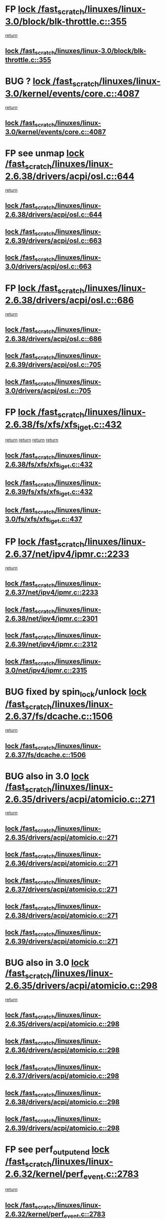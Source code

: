 * FP [[view:/fast_scratch/linuxes/linux-3.0/block/blk-throttle.c::face=ovl-face1::linb=355::colb=1::cole=14][lock /fast_scratch/linuxes/linux-3.0/block/blk-throttle.c::355]]
 [[view:/fast_scratch/linuxes/linux-3.0/block/blk-throttle.c::face=ovl-face2::linb=373::colb=2::cole=8][return]]
** [[view:/fast_scratch/linuxes/linux-3.0/block/blk-throttle.c::face=ovl-face1::linb=355::colb=1::cole=14][lock /fast_scratch/linuxes/linux-3.0/block/blk-throttle.c::355]]
* BUG ? [[view:/fast_scratch/linuxes/linux-3.0/kernel/events/core.c::face=ovl-face1::linb=4087::colb=1::cole=14][lock /fast_scratch/linuxes/linux-3.0/kernel/events/core.c::4087]]
 [[view:/fast_scratch/linuxes/linux-3.0/kernel/events/core.c::face=ovl-face2::linb=4150::colb=1::cole=7][return]]
** [[view:/fast_scratch/linuxes/linux-3.0/kernel/events/core.c::face=ovl-face1::linb=4087::colb=1::cole=14][lock /fast_scratch/linuxes/linux-3.0/kernel/events/core.c::4087]]
* FP see unmap [[view:/fast_scratch/linuxes/linux-2.6.38/drivers/acpi/osl.c::face=ovl-face1::linb=644::colb=1::cole=14][lock /fast_scratch/linuxes/linux-2.6.38/drivers/acpi/osl.c::644]]
 [[view:/fast_scratch/linuxes/linux-2.6.38/drivers/acpi/osl.c::face=ovl-face2::linb=676::colb=1::cole=7][return]]
** [[view:/fast_scratch/linuxes/linux-2.6.38/drivers/acpi/osl.c::face=ovl-face1::linb=644::colb=1::cole=14][lock /fast_scratch/linuxes/linux-2.6.38/drivers/acpi/osl.c::644]]
** [[view:/fast_scratch/linuxes/linux-2.6.39/drivers/acpi/osl.c::face=ovl-face1::linb=663::colb=1::cole=14][lock /fast_scratch/linuxes/linux-2.6.39/drivers/acpi/osl.c::663]]
** [[view:/fast_scratch/linuxes/linux-3.0/drivers/acpi/osl.c::face=ovl-face1::linb=663::colb=1::cole=14][lock /fast_scratch/linuxes/linux-3.0/drivers/acpi/osl.c::663]]
* FP [[view:/fast_scratch/linuxes/linux-2.6.38/drivers/acpi/osl.c::face=ovl-face1::linb=686::colb=1::cole=14][lock /fast_scratch/linuxes/linux-2.6.38/drivers/acpi/osl.c::686]]
 [[view:/fast_scratch/linuxes/linux-2.6.38/drivers/acpi/osl.c::face=ovl-face2::linb=715::colb=1::cole=7][return]]
** [[view:/fast_scratch/linuxes/linux-2.6.38/drivers/acpi/osl.c::face=ovl-face1::linb=686::colb=1::cole=14][lock /fast_scratch/linuxes/linux-2.6.38/drivers/acpi/osl.c::686]]
** [[view:/fast_scratch/linuxes/linux-2.6.39/drivers/acpi/osl.c::face=ovl-face1::linb=705::colb=1::cole=14][lock /fast_scratch/linuxes/linux-2.6.39/drivers/acpi/osl.c::705]]
** [[view:/fast_scratch/linuxes/linux-3.0/drivers/acpi/osl.c::face=ovl-face1::linb=705::colb=1::cole=14][lock /fast_scratch/linuxes/linux-3.0/drivers/acpi/osl.c::705]]
* FP [[view:/fast_scratch/linuxes/linux-2.6.38/fs/xfs/xfs_iget.c::face=ovl-face1::linb=432::colb=1::cole=14][lock /fast_scratch/linuxes/linux-2.6.38/fs/xfs/xfs_iget.c::432]]
 [[view:/fast_scratch/linuxes/linux-2.6.38/fs/xfs/xfs_iget.c::face=ovl-face2::linb=468::colb=1::cole=7][return]]
 [[view:/fast_scratch/linuxes/linux-2.6.38/fs/xfs/xfs_iget.c::face=ovl-face2::linb=460::colb=1::cole=7][return]]
 [[view:/fast_scratch/linuxes/linux-2.6.38/fs/xfs/xfs_iget.c::face=ovl-face2::linb=468::colb=1::cole=7][return]]
 [[view:/fast_scratch/linuxes/linux-2.6.38/fs/xfs/xfs_iget.c::face=ovl-face2::linb=460::colb=1::cole=7][return]]
** [[view:/fast_scratch/linuxes/linux-2.6.38/fs/xfs/xfs_iget.c::face=ovl-face1::linb=432::colb=1::cole=14][lock /fast_scratch/linuxes/linux-2.6.38/fs/xfs/xfs_iget.c::432]]
** [[view:/fast_scratch/linuxes/linux-2.6.39/fs/xfs/xfs_iget.c::face=ovl-face1::linb=432::colb=1::cole=14][lock /fast_scratch/linuxes/linux-2.6.39/fs/xfs/xfs_iget.c::432]]
** [[view:/fast_scratch/linuxes/linux-3.0/fs/xfs/xfs_iget.c::face=ovl-face1::linb=437::colb=1::cole=14][lock /fast_scratch/linuxes/linux-3.0/fs/xfs/xfs_iget.c::437]]
* FP [[view:/fast_scratch/linuxes/linux-2.6.37/net/ipv4/ipmr.c::face=ovl-face1::linb=2233::colb=1::cole=14][lock /fast_scratch/linuxes/linux-2.6.37/net/ipv4/ipmr.c::2233]]
 [[view:/fast_scratch/linuxes/linux-2.6.37/net/ipv4/ipmr.c::face=ovl-face2::linb=2238::colb=4::cole=10][return]]
** [[view:/fast_scratch/linuxes/linux-2.6.37/net/ipv4/ipmr.c::face=ovl-face1::linb=2233::colb=1::cole=14][lock /fast_scratch/linuxes/linux-2.6.37/net/ipv4/ipmr.c::2233]]
** [[view:/fast_scratch/linuxes/linux-2.6.38/net/ipv4/ipmr.c::face=ovl-face1::linb=2301::colb=1::cole=14][lock /fast_scratch/linuxes/linux-2.6.38/net/ipv4/ipmr.c::2301]]
** [[view:/fast_scratch/linuxes/linux-2.6.39/net/ipv4/ipmr.c::face=ovl-face1::linb=2312::colb=1::cole=14][lock /fast_scratch/linuxes/linux-2.6.39/net/ipv4/ipmr.c::2312]]
** [[view:/fast_scratch/linuxes/linux-3.0/net/ipv4/ipmr.c::face=ovl-face1::linb=2315::colb=1::cole=14][lock /fast_scratch/linuxes/linux-3.0/net/ipv4/ipmr.c::2315]]
* BUG fixed by spin_lock/unlock [[view:/fast_scratch/linuxes/linux-2.6.37/fs/dcache.c::face=ovl-face1::linb=1506::colb=1::cole=14][lock /fast_scratch/linuxes/linux-2.6.37/fs/dcache.c::1506]]
 [[view:/fast_scratch/linuxes/linux-2.6.37/fs/dcache.c::face=ovl-face2::linb=1510::colb=3::cole=9][return]]
** [[view:/fast_scratch/linuxes/linux-2.6.37/fs/dcache.c::face=ovl-face1::linb=1506::colb=1::cole=14][lock /fast_scratch/linuxes/linux-2.6.37/fs/dcache.c::1506]]
* BUG also in 3.0 [[view:/fast_scratch/linuxes/linux-2.6.35/drivers/acpi/atomicio.c::face=ovl-face1::linb=271::colb=1::cole=14][lock /fast_scratch/linuxes/linux-2.6.35/drivers/acpi/atomicio.c::271]]
 [[view:/fast_scratch/linuxes/linux-2.6.35/drivers/acpi/atomicio.c::face=ovl-face2::linb=287::colb=2::cole=8][return]]
** [[view:/fast_scratch/linuxes/linux-2.6.35/drivers/acpi/atomicio.c::face=ovl-face1::linb=271::colb=1::cole=14][lock /fast_scratch/linuxes/linux-2.6.35/drivers/acpi/atomicio.c::271]]
** [[view:/fast_scratch/linuxes/linux-2.6.36/drivers/acpi/atomicio.c::face=ovl-face1::linb=271::colb=1::cole=14][lock /fast_scratch/linuxes/linux-2.6.36/drivers/acpi/atomicio.c::271]]
** [[view:/fast_scratch/linuxes/linux-2.6.37/drivers/acpi/atomicio.c::face=ovl-face1::linb=271::colb=1::cole=14][lock /fast_scratch/linuxes/linux-2.6.37/drivers/acpi/atomicio.c::271]]
** [[view:/fast_scratch/linuxes/linux-2.6.38/drivers/acpi/atomicio.c::face=ovl-face1::linb=271::colb=1::cole=14][lock /fast_scratch/linuxes/linux-2.6.38/drivers/acpi/atomicio.c::271]]
** [[view:/fast_scratch/linuxes/linux-2.6.39/drivers/acpi/atomicio.c::face=ovl-face1::linb=271::colb=1::cole=14][lock /fast_scratch/linuxes/linux-2.6.39/drivers/acpi/atomicio.c::271]]
* BUG also in 3.0 [[view:/fast_scratch/linuxes/linux-2.6.35/drivers/acpi/atomicio.c::face=ovl-face1::linb=298::colb=1::cole=14][lock /fast_scratch/linuxes/linux-2.6.35/drivers/acpi/atomicio.c::298]]
 [[view:/fast_scratch/linuxes/linux-2.6.35/drivers/acpi/atomicio.c::face=ovl-face2::linb=314::colb=2::cole=8][return]]
** [[view:/fast_scratch/linuxes/linux-2.6.35/drivers/acpi/atomicio.c::face=ovl-face1::linb=298::colb=1::cole=14][lock /fast_scratch/linuxes/linux-2.6.35/drivers/acpi/atomicio.c::298]]
** [[view:/fast_scratch/linuxes/linux-2.6.36/drivers/acpi/atomicio.c::face=ovl-face1::linb=298::colb=1::cole=14][lock /fast_scratch/linuxes/linux-2.6.36/drivers/acpi/atomicio.c::298]]
** [[view:/fast_scratch/linuxes/linux-2.6.37/drivers/acpi/atomicio.c::face=ovl-face1::linb=298::colb=1::cole=14][lock /fast_scratch/linuxes/linux-2.6.37/drivers/acpi/atomicio.c::298]]
** [[view:/fast_scratch/linuxes/linux-2.6.38/drivers/acpi/atomicio.c::face=ovl-face1::linb=298::colb=1::cole=14][lock /fast_scratch/linuxes/linux-2.6.38/drivers/acpi/atomicio.c::298]]
** [[view:/fast_scratch/linuxes/linux-2.6.39/drivers/acpi/atomicio.c::face=ovl-face1::linb=298::colb=1::cole=14][lock /fast_scratch/linuxes/linux-2.6.39/drivers/acpi/atomicio.c::298]]
* FP see perf_output_end [[view:/fast_scratch/linuxes/linux-2.6.32/kernel/perf_event.c::face=ovl-face1::linb=2783::colb=1::cole=14][lock /fast_scratch/linuxes/linux-2.6.32/kernel/perf_event.c::2783]]
 [[view:/fast_scratch/linuxes/linux-2.6.32/kernel/perf_event.c::face=ovl-face2::linb=2842::colb=1::cole=7][return]]
** [[view:/fast_scratch/linuxes/linux-2.6.32/kernel/perf_event.c::face=ovl-face1::linb=2783::colb=1::cole=14][lock /fast_scratch/linuxes/linux-2.6.32/kernel/perf_event.c::2783]]
** [[view:/fast_scratch/linuxes/linux-2.6.33/kernel/perf_event.c::face=ovl-face1::linb=2826::colb=1::cole=14][lock /fast_scratch/linuxes/linux-2.6.33/kernel/perf_event.c::2826]]
** [[view:/fast_scratch/linuxes/linux-2.6.34/kernel/perf_event.c::face=ovl-face1::linb=2959::colb=1::cole=14][lock /fast_scratch/linuxes/linux-2.6.34/kernel/perf_event.c::2959]]
** [[view:/fast_scratch/linuxes/linux-2.6.35/kernel/perf_event.c::face=ovl-face1::linb=3096::colb=1::cole=14][lock /fast_scratch/linuxes/linux-2.6.35/kernel/perf_event.c::3096]]
** [[view:/fast_scratch/linuxes/linux-2.6.36/kernel/perf_event.c::face=ovl-face1::linb=3112::colb=1::cole=14][lock /fast_scratch/linuxes/linux-2.6.36/kernel/perf_event.c::3112]]
** [[view:/fast_scratch/linuxes/linux-2.6.37/kernel/perf_event.c::face=ovl-face1::linb=3321::colb=1::cole=14][lock /fast_scratch/linuxes/linux-2.6.37/kernel/perf_event.c::3321]]
** [[view:/fast_scratch/linuxes/linux-2.6.38/kernel/perf_event.c::face=ovl-face1::linb=3505::colb=1::cole=14][lock /fast_scratch/linuxes/linux-2.6.38/kernel/perf_event.c::3505]]
** [[view:/fast_scratch/linuxes/linux-2.6.39/kernel/perf_event.c::face=ovl-face1::linb=4095::colb=1::cole=14][lock /fast_scratch/linuxes/linux-2.6.39/kernel/perf_event.c::4095]]
* FP see perf_output_end [[view:/fast_scratch/linuxes/linux-2.6.31/kernel/perf_counter.c::face=ovl-face1::linb=2656::colb=1::cole=14][lock /fast_scratch/linuxes/linux-2.6.31/kernel/perf_counter.c::2656]]
 [[view:/fast_scratch/linuxes/linux-2.6.31/kernel/perf_counter.c::face=ovl-face2::linb=2698::colb=1::cole=7][return]]
** [[view:/fast_scratch/linuxes/linux-2.6.31/kernel/perf_counter.c::face=ovl-face1::linb=2656::colb=1::cole=14][lock /fast_scratch/linuxes/linux-2.6.31/kernel/perf_counter.c::2656]]
* FP see post_kmmio_handler [[view:/fast_scratch/linuxes/linux-2.6.27/arch/x86/mm/kmmio.c::face=ovl-face1::linb=191::colb=1::cole=14][lock /fast_scratch/linuxes/linux-2.6.27/arch/x86/mm/kmmio.c::191]]
 [[view:/fast_scratch/linuxes/linux-2.6.27/arch/x86/mm/kmmio.c::face=ovl-face2::linb=257::colb=1::cole=7][return]]
** [[view:/fast_scratch/linuxes/linux-2.6.27/arch/x86/mm/kmmio.c::face=ovl-face1::linb=191::colb=1::cole=14][lock /fast_scratch/linuxes/linux-2.6.27/arch/x86/mm/kmmio.c::191]]
** [[view:/fast_scratch/linuxes/linux-2.6.28/arch/x86/mm/kmmio.c::face=ovl-face1::linb=191::colb=1::cole=14][lock /fast_scratch/linuxes/linux-2.6.28/arch/x86/mm/kmmio.c::191]]
** [[view:/fast_scratch/linuxes/linux-2.6.29/arch/x86/mm/kmmio.c::face=ovl-face1::linb=222::colb=1::cole=14][lock /fast_scratch/linuxes/linux-2.6.29/arch/x86/mm/kmmio.c::222]]
** [[view:/fast_scratch/linuxes/linux-2.6.30/arch/x86/mm/kmmio.c::face=ovl-face1::linb=222::colb=1::cole=14][lock /fast_scratch/linuxes/linux-2.6.30/arch/x86/mm/kmmio.c::222]]
** [[view:/fast_scratch/linuxes/linux-2.6.31/arch/x86/mm/kmmio.c::face=ovl-face1::linb=223::colb=1::cole=14][lock /fast_scratch/linuxes/linux-2.6.31/arch/x86/mm/kmmio.c::223]]
** [[view:/fast_scratch/linuxes/linux-2.6.32/arch/x86/mm/kmmio.c::face=ovl-face1::linb=223::colb=1::cole=14][lock /fast_scratch/linuxes/linux-2.6.32/arch/x86/mm/kmmio.c::223]]
** [[view:/fast_scratch/linuxes/linux-2.6.33/arch/x86/mm/kmmio.c::face=ovl-face1::linb=226::colb=1::cole=14][lock /fast_scratch/linuxes/linux-2.6.33/arch/x86/mm/kmmio.c::226]]
** [[view:/fast_scratch/linuxes/linux-2.6.34/arch/x86/mm/kmmio.c::face=ovl-face1::linb=227::colb=1::cole=14][lock /fast_scratch/linuxes/linux-2.6.34/arch/x86/mm/kmmio.c::227]]
** [[view:/fast_scratch/linuxes/linux-2.6.35/arch/x86/mm/kmmio.c::face=ovl-face1::linb=227::colb=1::cole=14][lock /fast_scratch/linuxes/linux-2.6.35/arch/x86/mm/kmmio.c::227]]
** [[view:/fast_scratch/linuxes/linux-2.6.36/arch/x86/mm/kmmio.c::face=ovl-face1::linb=229::colb=1::cole=14][lock /fast_scratch/linuxes/linux-2.6.36/arch/x86/mm/kmmio.c::229]]
** [[view:/fast_scratch/linuxes/linux-2.6.37/arch/x86/mm/kmmio.c::face=ovl-face1::linb=229::colb=1::cole=14][lock /fast_scratch/linuxes/linux-2.6.37/arch/x86/mm/kmmio.c::229]]
** [[view:/fast_scratch/linuxes/linux-2.6.38/arch/x86/mm/kmmio.c::face=ovl-face1::linb=229::colb=1::cole=14][lock /fast_scratch/linuxes/linux-2.6.38/arch/x86/mm/kmmio.c::229]]
** [[view:/fast_scratch/linuxes/linux-2.6.39/arch/x86/mm/kmmio.c::face=ovl-face1::linb=229::colb=1::cole=14][lock /fast_scratch/linuxes/linux-2.6.39/arch/x86/mm/kmmio.c::229]]
** [[view:/fast_scratch/linuxes/linux-3.0/arch/x86/mm/kmmio.c::face=ovl-face1::linb=229::colb=1::cole=14][lock /fast_scratch/linuxes/linux-3.0/arch/x86/mm/kmmio.c::229]]
* FP see comment above function [[view:/fast_scratch/linuxes/linux-2.6.27/ipc/sem.c::face=ovl-face1::linb=991::colb=1::cole=14][lock /fast_scratch/linuxes/linux-2.6.27/ipc/sem.c::991]]
 [[view:/fast_scratch/linuxes/linux-2.6.27/ipc/sem.c::face=ovl-face2::linb=1048::colb=1::cole=7][return]]
 [[view:/fast_scratch/linuxes/linux-2.6.27/ipc/sem.c::face=ovl-face2::linb=1048::colb=1::cole=7][return]]
** [[view:/fast_scratch/linuxes/linux-2.6.27/ipc/sem.c::face=ovl-face1::linb=991::colb=1::cole=14][lock /fast_scratch/linuxes/linux-2.6.27/ipc/sem.c::991]]
** [[view:/fast_scratch/linuxes/linux-2.6.28/ipc/sem.c::face=ovl-face1::linb=991::colb=1::cole=14][lock /fast_scratch/linuxes/linux-2.6.28/ipc/sem.c::991]]
** [[view:/fast_scratch/linuxes/linux-2.6.29/ipc/sem.c::face=ovl-face1::linb=998::colb=1::cole=14][lock /fast_scratch/linuxes/linux-2.6.29/ipc/sem.c::998]]
** [[view:/fast_scratch/linuxes/linux-2.6.30/ipc/sem.c::face=ovl-face1::linb=998::colb=1::cole=14][lock /fast_scratch/linuxes/linux-2.6.30/ipc/sem.c::998]]
** [[view:/fast_scratch/linuxes/linux-2.6.31/ipc/sem.c::face=ovl-face1::linb=998::colb=1::cole=14][lock /fast_scratch/linuxes/linux-2.6.31/ipc/sem.c::998]]
** [[view:/fast_scratch/linuxes/linux-2.6.32/ipc/sem.c::face=ovl-face1::linb=998::colb=1::cole=14][lock /fast_scratch/linuxes/linux-2.6.32/ipc/sem.c::998]]
** [[view:/fast_scratch/linuxes/linux-2.6.33/ipc/sem.c::face=ovl-face1::linb=1060::colb=1::cole=14][lock /fast_scratch/linuxes/linux-2.6.33/ipc/sem.c::1060]]
** [[view:/fast_scratch/linuxes/linux-2.6.34/ipc/sem.c::face=ovl-face1::linb=1060::colb=1::cole=14][lock /fast_scratch/linuxes/linux-2.6.34/ipc/sem.c::1060]]
** [[view:/fast_scratch/linuxes/linux-2.6.35/ipc/sem.c::face=ovl-face1::linb=1199::colb=1::cole=14][lock /fast_scratch/linuxes/linux-2.6.35/ipc/sem.c::1199]]
** [[view:/fast_scratch/linuxes/linux-2.6.36/ipc/sem.c::face=ovl-face1::linb=1201::colb=1::cole=14][lock /fast_scratch/linuxes/linux-2.6.36/ipc/sem.c::1201]]
** [[view:/fast_scratch/linuxes/linux-2.6.37/ipc/sem.c::face=ovl-face1::linb=1201::colb=1::cole=14][lock /fast_scratch/linuxes/linux-2.6.37/ipc/sem.c::1201]]
** [[view:/fast_scratch/linuxes/linux-2.6.38/ipc/sem.c::face=ovl-face1::linb=1201::colb=1::cole=14][lock /fast_scratch/linuxes/linux-2.6.38/ipc/sem.c::1201]]
** [[view:/fast_scratch/linuxes/linux-2.6.39/ipc/sem.c::face=ovl-face1::linb=1203::colb=1::cole=14][lock /fast_scratch/linuxes/linux-2.6.39/ipc/sem.c::1203]]
** [[view:/fast_scratch/linuxes/linux-3.0/ipc/sem.c::face=ovl-face1::linb=1203::colb=1::cole=14][lock /fast_scratch/linuxes/linux-3.0/ipc/sem.c::1203]]
* FP check use of _key_ [[view:/fast_scratch/linuxes/linux-2.6.26/block/cfq-iosched.c::face=ovl-face1::linb=1539::colb=3::cole=16][lock /fast_scratch/linuxes/linux-2.6.26/block/cfq-iosched.c::1539]]
 [[view:/fast_scratch/linuxes/linux-2.6.26/block/cfq-iosched.c::face=ovl-face2::linb=1549::colb=1::cole=7][return]]
** [[view:/fast_scratch/linuxes/linux-2.6.26/block/cfq-iosched.c::face=ovl-face1::linb=1539::colb=3::cole=16][lock /fast_scratch/linuxes/linux-2.6.26/block/cfq-iosched.c::1539]]
** [[view:/fast_scratch/linuxes/linux-2.6.27/block/cfq-iosched.c::face=ovl-face1::linb=1587::colb=3::cole=16][lock /fast_scratch/linuxes/linux-2.6.27/block/cfq-iosched.c::1587]]
** [[view:/fast_scratch/linuxes/linux-2.6.28/block/cfq-iosched.c::face=ovl-face1::linb=1595::colb=3::cole=16][lock /fast_scratch/linuxes/linux-2.6.28/block/cfq-iosched.c::1595]]
** [[view:/fast_scratch/linuxes/linux-2.6.29/block/cfq-iosched.c::face=ovl-face1::linb=1629::colb=3::cole=16][lock /fast_scratch/linuxes/linux-2.6.29/block/cfq-iosched.c::1629]]
** [[view:/fast_scratch/linuxes/linux-2.6.30/block/cfq-iosched.c::face=ovl-face1::linb=1809::colb=3::cole=16][lock /fast_scratch/linuxes/linux-2.6.30/block/cfq-iosched.c::1809]]
** [[view:/fast_scratch/linuxes/linux-2.6.31/block/cfq-iosched.c::face=ovl-face1::linb=1814::colb=3::cole=16][lock /fast_scratch/linuxes/linux-2.6.31/block/cfq-iosched.c::1814]]
** [[view:/fast_scratch/linuxes/linux-2.6.32/block/cfq-iosched.c::face=ovl-face1::linb=1851::colb=3::cole=16][lock /fast_scratch/linuxes/linux-2.6.32/block/cfq-iosched.c::1851]]
** [[view:/fast_scratch/linuxes/linux-2.6.33/block/cfq-iosched.c::face=ovl-face1::linb=2872::colb=3::cole=16][lock /fast_scratch/linuxes/linux-2.6.33/block/cfq-iosched.c::2872]]
** [[view:/fast_scratch/linuxes/linux-2.6.34/block/cfq-iosched.c::face=ovl-face1::linb=2894::colb=3::cole=16][lock /fast_scratch/linuxes/linux-2.6.34/block/cfq-iosched.c::2894]]
** [[view:/fast_scratch/linuxes/linux-2.6.35/block/cfq-iosched.c::face=ovl-face1::linb=2962::colb=3::cole=16][lock /fast_scratch/linuxes/linux-2.6.35/block/cfq-iosched.c::2962]]
** [[view:/fast_scratch/linuxes/linux-2.6.36/block/cfq-iosched.c::face=ovl-face1::linb=3032::colb=3::cole=16][lock /fast_scratch/linuxes/linux-2.6.36/block/cfq-iosched.c::3032]]
** [[view:/fast_scratch/linuxes/linux-2.6.37/block/cfq-iosched.c::face=ovl-face1::linb=3040::colb=3::cole=16][lock /fast_scratch/linuxes/linux-2.6.37/block/cfq-iosched.c::3040]]
** [[view:/fast_scratch/linuxes/linux-2.6.38/block/cfq-iosched.c::face=ovl-face1::linb=3047::colb=3::cole=16][lock /fast_scratch/linuxes/linux-2.6.38/block/cfq-iosched.c::3047]]
** [[view:/fast_scratch/linuxes/linux-2.6.39/block/cfq-iosched.c::face=ovl-face1::linb=3051::colb=3::cole=16][lock /fast_scratch/linuxes/linux-2.6.39/block/cfq-iosched.c::3051]]
** [[view:/fast_scratch/linuxes/linux-3.0/block/cfq-iosched.c::face=ovl-face1::linb=3127::colb=3::cole=16][lock /fast_scratch/linuxes/linux-3.0/block/cfq-iosched.c::3127]]
* BUG fixed in 2.6.27 - example for Suman :), fixed in 747cf5e924a469a15a454b88a813236460b30975, the purpose is mainly to fix this bug, but the patch makes a few other cleanups [[view:/fast_scratch/linuxes/linux-2.6.26/net/mac80211/tx.c::face=ovl-face1::linb=1975::colb=1::cole=14][lock /fast_scratch/linuxes/linux-2.6.26/net/mac80211/tx.c::1975]]
 [[view:/fast_scratch/linuxes/linux-2.6.26/net/mac80211/tx.c::face=ovl-face2::linb=1990::colb=3::cole=9][return]]
 [[view:/fast_scratch/linuxes/linux-2.6.26/net/mac80211/tx.c::face=ovl-face2::linb=1985::colb=2::cole=8][return]]
** [[view:/fast_scratch/linuxes/linux-2.6.26/net/mac80211/tx.c::face=ovl-face1::linb=1975::colb=1::cole=14][lock /fast_scratch/linuxes/linux-2.6.26/net/mac80211/tx.c::1975]]
* FP [[view:/fast_scratch/linuxes/linux-2.6.37/mm/migrate.c::face=ovl-face1::linb=833::colb=2::cole=15][lock /fast_scratch/linuxes/linux-2.6.37/mm/migrate.c::833]]
 [[view:/fast_scratch/linuxes/linux-2.6.37/mm/migrate.c::face=ovl-face2::linb=876::colb=1::cole=7][return]]
** [[view:/fast_scratch/linuxes/linux-2.6.37/mm/migrate.c::face=ovl-face1::linb=833::colb=2::cole=15][lock /fast_scratch/linuxes/linux-2.6.37/mm/migrate.c::833]]
* FP values [[view:/fast_scratch/linuxes/linux-2.6.23/mm/migrate.c::face=ovl-face1::linb=644::colb=2::cole=15][lock /fast_scratch/linuxes/linux-2.6.23/mm/migrate.c::644]]
 [[view:/fast_scratch/linuxes/linux-2.6.23/mm/migrate.c::face=ovl-face2::linb=695::colb=1::cole=7][return]]
** [[view:/fast_scratch/linuxes/linux-2.6.23/mm/migrate.c::face=ovl-face1::linb=644::colb=2::cole=15][lock /fast_scratch/linuxes/linux-2.6.23/mm/migrate.c::644]]
** [[view:/fast_scratch/linuxes/linux-2.6.24/mm/migrate.c::face=ovl-face1::linb=645::colb=2::cole=15][lock /fast_scratch/linuxes/linux-2.6.24/mm/migrate.c::645]]
** [[view:/fast_scratch/linuxes/linux-2.6.25/mm/migrate.c::face=ovl-face1::linb=657::colb=2::cole=15][lock /fast_scratch/linuxes/linux-2.6.25/mm/migrate.c::657]]
** [[view:/fast_scratch/linuxes/linux-2.6.26/mm/migrate.c::face=ovl-face1::linb=664::colb=2::cole=15][lock /fast_scratch/linuxes/linux-2.6.26/mm/migrate.c::664]]
** [[view:/fast_scratch/linuxes/linux-2.6.27/mm/migrate.c::face=ovl-face1::linb=690::colb=2::cole=15][lock /fast_scratch/linuxes/linux-2.6.27/mm/migrate.c::690]]
** [[view:/fast_scratch/linuxes/linux-2.6.28/mm/migrate.c::face=ovl-face1::linb=659::colb=2::cole=15][lock /fast_scratch/linuxes/linux-2.6.28/mm/migrate.c::659]]
** [[view:/fast_scratch/linuxes/linux-2.6.29/mm/migrate.c::face=ovl-face1::linb=641::colb=2::cole=15][lock /fast_scratch/linuxes/linux-2.6.29/mm/migrate.c::641]]
** [[view:/fast_scratch/linuxes/linux-2.6.30/mm/migrate.c::face=ovl-face1::linb=641::colb=2::cole=15][lock /fast_scratch/linuxes/linux-2.6.30/mm/migrate.c::641]]
** [[view:/fast_scratch/linuxes/linux-2.6.31/mm/migrate.c::face=ovl-face1::linb=641::colb=2::cole=15][lock /fast_scratch/linuxes/linux-2.6.31/mm/migrate.c::641]]
** [[view:/fast_scratch/linuxes/linux-2.6.32/mm/migrate.c::face=ovl-face1::linb=646::colb=2::cole=15][lock /fast_scratch/linuxes/linux-2.6.32/mm/migrate.c::646]]
** [[view:/fast_scratch/linuxes/linux-2.6.33/mm/migrate.c::face=ovl-face1::linb=608::colb=2::cole=15][lock /fast_scratch/linuxes/linux-2.6.33/mm/migrate.c::608]]
** [[view:/fast_scratch/linuxes/linux-2.6.34/mm/migrate.c::face=ovl-face1::linb=605::colb=2::cole=15][lock /fast_scratch/linuxes/linux-2.6.34/mm/migrate.c::605]]
** [[view:/fast_scratch/linuxes/linux-2.6.35/mm/migrate.c::face=ovl-face1::linb=614::colb=2::cole=15][lock /fast_scratch/linuxes/linux-2.6.35/mm/migrate.c::614]]
** [[view:/fast_scratch/linuxes/linux-2.6.36/mm/migrate.c::face=ovl-face1::linb=614::colb=2::cole=15][lock /fast_scratch/linuxes/linux-2.6.36/mm/migrate.c::614]]
** [[view:/fast_scratch/linuxes/linux-2.6.37/mm/migrate.c::face=ovl-face1::linb=681::colb=2::cole=15][lock /fast_scratch/linuxes/linux-2.6.37/mm/migrate.c::681]]
* FP see page_unlock_anon_vma [[view:/fast_scratch/linuxes/linux-2.6.21/mm/rmap.c::face=ovl-face1::linb=189::colb=1::cole=14][lock /fast_scratch/linuxes/linux-2.6.21/mm/rmap.c::189]]
 [[view:/fast_scratch/linuxes/linux-2.6.21/mm/rmap.c::face=ovl-face2::linb=198::colb=1::cole=7][return]]
** [[view:/fast_scratch/linuxes/linux-2.6.21/mm/rmap.c::face=ovl-face1::linb=189::colb=1::cole=14][lock /fast_scratch/linuxes/linux-2.6.21/mm/rmap.c::189]]
** [[view:/fast_scratch/linuxes/linux-2.6.22/mm/rmap.c::face=ovl-face1::linb=164::colb=1::cole=14][lock /fast_scratch/linuxes/linux-2.6.22/mm/rmap.c::164]]
** [[view:/fast_scratch/linuxes/linux-2.6.23/mm/rmap.c::face=ovl-face1::linb=164::colb=1::cole=14][lock /fast_scratch/linuxes/linux-2.6.23/mm/rmap.c::164]]
** [[view:/fast_scratch/linuxes/linux-2.6.24/mm/rmap.c::face=ovl-face1::linb=164::colb=1::cole=14][lock /fast_scratch/linuxes/linux-2.6.24/mm/rmap.c::164]]
** [[view:/fast_scratch/linuxes/linux-2.6.25/mm/rmap.c::face=ovl-face1::linb=164::colb=1::cole=14][lock /fast_scratch/linuxes/linux-2.6.25/mm/rmap.c::164]]
** [[view:/fast_scratch/linuxes/linux-2.6.26/mm/rmap.c::face=ovl-face1::linb=164::colb=1::cole=14][lock /fast_scratch/linuxes/linux-2.6.26/mm/rmap.c::164]]
** [[view:/fast_scratch/linuxes/linux-2.6.27/mm/rmap.c::face=ovl-face1::linb=165::colb=1::cole=14][lock /fast_scratch/linuxes/linux-2.6.27/mm/rmap.c::165]]
** [[view:/fast_scratch/linuxes/linux-2.6.28/mm/rmap.c::face=ovl-face1::linb=199::colb=1::cole=14][lock /fast_scratch/linuxes/linux-2.6.28/mm/rmap.c::199]]
** [[view:/fast_scratch/linuxes/linux-2.6.29/mm/rmap.c::face=ovl-face1::linb=199::colb=1::cole=14][lock /fast_scratch/linuxes/linux-2.6.29/mm/rmap.c::199]]
** [[view:/fast_scratch/linuxes/linux-2.6.30/mm/rmap.c::face=ovl-face1::linb=199::colb=1::cole=14][lock /fast_scratch/linuxes/linux-2.6.30/mm/rmap.c::199]]
** [[view:/fast_scratch/linuxes/linux-2.6.31/mm/rmap.c::face=ovl-face1::linb=199::colb=1::cole=14][lock /fast_scratch/linuxes/linux-2.6.31/mm/rmap.c::199]]
** [[view:/fast_scratch/linuxes/linux-2.6.32/mm/rmap.c::face=ovl-face1::linb=204::colb=1::cole=14][lock /fast_scratch/linuxes/linux-2.6.32/mm/rmap.c::204]]
** [[view:/fast_scratch/linuxes/linux-2.6.33/mm/rmap.c::face=ovl-face1::linb=206::colb=1::cole=14][lock /fast_scratch/linuxes/linux-2.6.33/mm/rmap.c::206]]
** [[view:/fast_scratch/linuxes/linux-2.6.34/mm/rmap.c::face=ovl-face1::linb=297::colb=1::cole=14][lock /fast_scratch/linuxes/linux-2.6.34/mm/rmap.c::297]]
** [[view:/fast_scratch/linuxes/linux-2.6.35/mm/rmap.c::face=ovl-face1::linb=297::colb=1::cole=14][lock /fast_scratch/linuxes/linux-2.6.35/mm/rmap.c::297]]
** [[view:/fast_scratch/linuxes/linux-2.6.36/mm/rmap.c::face=ovl-face1::linb=322::colb=1::cole=14][lock /fast_scratch/linuxes/linux-2.6.36/mm/rmap.c::322]]
** [[view:/fast_scratch/linuxes/linux-2.6.37/mm/rmap.c::face=ovl-face1::linb=322::colb=1::cole=14][lock /fast_scratch/linuxes/linux-2.6.37/mm/rmap.c::322]]
** [[view:/fast_scratch/linuxes/linux-2.6.38/mm/rmap.c::face=ovl-face1::linb=326::colb=1::cole=14][lock /fast_scratch/linuxes/linux-2.6.38/mm/rmap.c::326]]
** [[view:/fast_scratch/linuxes/linux-2.6.39/mm/rmap.c::face=ovl-face1::linb=331::colb=1::cole=14][lock /fast_scratch/linuxes/linux-2.6.39/mm/rmap.c::331]]
* BUG fixed in 561967010edef40f539dacf2aa125e20773ab40b with some other fixes, motivated by sparse [[view:/fast_scratch/linuxes/linux-2.6.19/net/netlabel/netlabel_cipso_v4.c::face=ovl-face1::linb=473::colb=1::cole=14][lock /fast_scratch/linuxes/linux-2.6.19/net/netlabel/netlabel_cipso_v4.c::473]]
 [[view:/fast_scratch/linuxes/linux-2.6.19/net/netlabel/netlabel_cipso_v4.c::face=ovl-face2::linb=589::colb=1::cole=7][return]]
** [[view:/fast_scratch/linuxes/linux-2.6.19/net/netlabel/netlabel_cipso_v4.c::face=ovl-face1::linb=473::colb=1::cole=14][lock /fast_scratch/linuxes/linux-2.6.19/net/netlabel/netlabel_cipso_v4.c::473]]
** [[view:/fast_scratch/linuxes/linux-2.6.20/net/netlabel/netlabel_cipso_v4.c::face=ovl-face1::linb=486::colb=1::cole=14][lock /fast_scratch/linuxes/linux-2.6.20/net/netlabel/netlabel_cipso_v4.c::486]]
** [[view:/fast_scratch/linuxes/linux-2.6.21/net/netlabel/netlabel_cipso_v4.c::face=ovl-face1::linb=486::colb=1::cole=14][lock /fast_scratch/linuxes/linux-2.6.21/net/netlabel/netlabel_cipso_v4.c::486]]
** [[view:/fast_scratch/linuxes/linux-2.6.22/net/netlabel/netlabel_cipso_v4.c::face=ovl-face1::linb=486::colb=1::cole=14][lock /fast_scratch/linuxes/linux-2.6.22/net/netlabel/netlabel_cipso_v4.c::486]]
** [[view:/fast_scratch/linuxes/linux-2.6.23/net/netlabel/netlabel_cipso_v4.c::face=ovl-face1::linb=489::colb=1::cole=14][lock /fast_scratch/linuxes/linux-2.6.23/net/netlabel/netlabel_cipso_v4.c::489]]
** [[view:/fast_scratch/linuxes/linux-2.6.24/net/netlabel/netlabel_cipso_v4.c::face=ovl-face1::linb=489::colb=1::cole=14][lock /fast_scratch/linuxes/linux-2.6.24/net/netlabel/netlabel_cipso_v4.c::489]]
** [[view:/fast_scratch/linuxes/linux-2.6.25/net/netlabel/netlabel_cipso_v4.c::face=ovl-face1::linb=490::colb=1::cole=14][lock /fast_scratch/linuxes/linux-2.6.25/net/netlabel/netlabel_cipso_v4.c::490]]
** [[view:/fast_scratch/linuxes/linux-2.6.26/net/netlabel/netlabel_cipso_v4.c::face=ovl-face1::linb=490::colb=1::cole=14][lock /fast_scratch/linuxes/linux-2.6.26/net/netlabel/netlabel_cipso_v4.c::490]]
** [[view:/fast_scratch/linuxes/linux-2.6.27/net/netlabel/netlabel_cipso_v4.c::face=ovl-face1::linb=490::colb=1::cole=14][lock /fast_scratch/linuxes/linux-2.6.27/net/netlabel/netlabel_cipso_v4.c::490]]
* FP it is a double lock [[view:/fast_scratch/linuxes/linux-2.6.8/net/8021q/vlan_dev.c::face=ovl-face1::linb=247::colb=2::cole=15][lock /fast_scratch/linuxes/linux-2.6.8/net/8021q/vlan_dev.c::247]]
 [[view:/fast_scratch/linuxes/linux-2.6.8/net/8021q/vlan_dev.c::face=ovl-face2::linb=248::colb=2::cole=8][return]]
** [[view:/fast_scratch/linuxes/linux-2.6.8/net/8021q/vlan_dev.c::face=ovl-face1::linb=247::colb=2::cole=15][lock /fast_scratch/linuxes/linux-2.6.8/net/8021q/vlan_dev.c::247]]
* FP see comment above function [[view:/fast_scratch/linuxes/linux-2.6.28/ipc/util.c::face=ovl-face1::linb=271::colb=1::cole=14][lock /fast_scratch/linuxes/linux-2.6.28/ipc/util.c::271]]
 [[view:/fast_scratch/linuxes/linux-2.6.28/ipc/util.c::face=ovl-face2::linb=291::colb=1::cole=7][return]]
** [[view:/fast_scratch/linuxes/linux-2.6.28/ipc/util.c::face=ovl-face1::linb=271::colb=1::cole=14][lock /fast_scratch/linuxes/linux-2.6.28/ipc/util.c::271]]
** [[view:/fast_scratch/linuxes/linux-2.6.29/ipc/util.c::face=ovl-face1::linb=273::colb=1::cole=14][lock /fast_scratch/linuxes/linux-2.6.29/ipc/util.c::273]]
** [[view:/fast_scratch/linuxes/linux-2.6.30/ipc/util.c::face=ovl-face1::linb=264::colb=1::cole=14][lock /fast_scratch/linuxes/linux-2.6.30/ipc/util.c::264]]
** [[view:/fast_scratch/linuxes/linux-2.6.31/ipc/util.c::face=ovl-face1::linb=264::colb=1::cole=14][lock /fast_scratch/linuxes/linux-2.6.31/ipc/util.c::264]]
** [[view:/fast_scratch/linuxes/linux-2.6.32/ipc/util.c::face=ovl-face1::linb=264::colb=1::cole=14][lock /fast_scratch/linuxes/linux-2.6.32/ipc/util.c::264]]
** [[view:/fast_scratch/linuxes/linux-2.6.33/ipc/util.c::face=ovl-face1::linb=264::colb=1::cole=14][lock /fast_scratch/linuxes/linux-2.6.33/ipc/util.c::264]]
** [[view:/fast_scratch/linuxes/linux-2.6.34/ipc/util.c::face=ovl-face1::linb=264::colb=1::cole=14][lock /fast_scratch/linuxes/linux-2.6.34/ipc/util.c::264]]
** [[view:/fast_scratch/linuxes/linux-2.6.35/ipc/util.c::face=ovl-face1::linb=264::colb=1::cole=14][lock /fast_scratch/linuxes/linux-2.6.35/ipc/util.c::264]]
** [[view:/fast_scratch/linuxes/linux-2.6.36/ipc/util.c::face=ovl-face1::linb=264::colb=1::cole=14][lock /fast_scratch/linuxes/linux-2.6.36/ipc/util.c::264]]
** [[view:/fast_scratch/linuxes/linux-2.6.37/ipc/util.c::face=ovl-face1::linb=264::colb=1::cole=14][lock /fast_scratch/linuxes/linux-2.6.37/ipc/util.c::264]]
** [[view:/fast_scratch/linuxes/linux-2.6.38/ipc/util.c::face=ovl-face1::linb=264::colb=1::cole=14][lock /fast_scratch/linuxes/linux-2.6.38/ipc/util.c::264]]
** [[view:/fast_scratch/linuxes/linux-2.6.39/ipc/util.c::face=ovl-face1::linb=264::colb=1::cole=14][lock /fast_scratch/linuxes/linux-2.6.39/ipc/util.c::264]]
** [[view:/fast_scratch/linuxes/linux-3.0/ipc/util.c::face=ovl-face1::linb=264::colb=1::cole=14][lock /fast_scratch/linuxes/linux-3.0/ipc/util.c::264]]
* FP see comment above function [[view:/fast_scratch/linuxes/linux-2.6.24/ipc/util.c::face=ovl-face1::linb=756::colb=1::cole=14][lock /fast_scratch/linuxes/linux-2.6.24/ipc/util.c::756]]
 [[view:/fast_scratch/linuxes/linux-2.6.24/ipc/util.c::face=ovl-face2::linb=769::colb=1::cole=7][return]]
** [[view:/fast_scratch/linuxes/linux-2.6.24/ipc/util.c::face=ovl-face1::linb=756::colb=1::cole=14][lock /fast_scratch/linuxes/linux-2.6.24/ipc/util.c::756]]
** [[view:/fast_scratch/linuxes/linux-2.6.25/ipc/util.c::face=ovl-face1::linb=697::colb=1::cole=14][lock /fast_scratch/linuxes/linux-2.6.25/ipc/util.c::697]]
** [[view:/fast_scratch/linuxes/linux-2.6.26/ipc/util.c::face=ovl-face1::linb=746::colb=1::cole=14][lock /fast_scratch/linuxes/linux-2.6.26/ipc/util.c::746]]
* FP see ipc_unlock [[view:/fast_scratch/linuxes/linux-2.6.0/ipc/util.c::face=ovl-face1::linb=459::colb=1::cole=14][lock /fast_scratch/linuxes/linux-2.6.0/ipc/util.c::459]]
 [[view:/fast_scratch/linuxes/linux-2.6.0/ipc/util.c::face=ovl-face2::linb=491::colb=1::cole=7][return]]
** [[view:/fast_scratch/linuxes/linux-2.6.0/ipc/util.c::face=ovl-face1::linb=459::colb=1::cole=14][lock /fast_scratch/linuxes/linux-2.6.0/ipc/util.c::459]]
** [[view:/fast_scratch/linuxes/linux-2.6.1/ipc/util.c::face=ovl-face1::linb=459::colb=1::cole=14][lock /fast_scratch/linuxes/linux-2.6.1/ipc/util.c::459]]
** [[view:/fast_scratch/linuxes/linux-2.6.2/ipc/util.c::face=ovl-face1::linb=459::colb=1::cole=14][lock /fast_scratch/linuxes/linux-2.6.2/ipc/util.c::459]]
** [[view:/fast_scratch/linuxes/linux-2.6.3/ipc/util.c::face=ovl-face1::linb=459::colb=1::cole=14][lock /fast_scratch/linuxes/linux-2.6.3/ipc/util.c::459]]
** [[view:/fast_scratch/linuxes/linux-2.6.4/ipc/util.c::face=ovl-face1::linb=459::colb=1::cole=14][lock /fast_scratch/linuxes/linux-2.6.4/ipc/util.c::459]]
** [[view:/fast_scratch/linuxes/linux-2.6.5/ipc/util.c::face=ovl-face1::linb=459::colb=1::cole=14][lock /fast_scratch/linuxes/linux-2.6.5/ipc/util.c::459]]
** [[view:/fast_scratch/linuxes/linux-2.6.6/ipc/util.c::face=ovl-face1::linb=457::colb=1::cole=14][lock /fast_scratch/linuxes/linux-2.6.6/ipc/util.c::457]]
** [[view:/fast_scratch/linuxes/linux-2.6.7/ipc/util.c::face=ovl-face1::linb=459::colb=1::cole=14][lock /fast_scratch/linuxes/linux-2.6.7/ipc/util.c::459]]
** [[view:/fast_scratch/linuxes/linux-2.6.8/ipc/util.c::face=ovl-face1::linb=474::colb=1::cole=14][lock /fast_scratch/linuxes/linux-2.6.8/ipc/util.c::474]]
** [[view:/fast_scratch/linuxes/linux-2.6.9/ipc/util.c::face=ovl-face1::linb=508::colb=1::cole=14][lock /fast_scratch/linuxes/linux-2.6.9/ipc/util.c::508]]
** [[view:/fast_scratch/linuxes/linux-2.6.10/ipc/util.c::face=ovl-face1::linb=510::colb=1::cole=14][lock /fast_scratch/linuxes/linux-2.6.10/ipc/util.c::510]]
** [[view:/fast_scratch/linuxes/linux-2.6.11/ipc/util.c::face=ovl-face1::linb=510::colb=1::cole=14][lock /fast_scratch/linuxes/linux-2.6.11/ipc/util.c::510]]
** [[view:/fast_scratch/linuxes/linux-2.6.12/ipc/util.c::face=ovl-face1::linb=510::colb=1::cole=14][lock /fast_scratch/linuxes/linux-2.6.12/ipc/util.c::510]]
** [[view:/fast_scratch/linuxes/linux-2.6.13/ipc/util.c::face=ovl-face1::linb=510::colb=1::cole=14][lock /fast_scratch/linuxes/linux-2.6.13/ipc/util.c::510]]
** [[view:/fast_scratch/linuxes/linux-2.6.14/ipc/util.c::face=ovl-face1::linb=556::colb=1::cole=14][lock /fast_scratch/linuxes/linux-2.6.14/ipc/util.c::556]]
** [[view:/fast_scratch/linuxes/linux-2.6.15/ipc/util.c::face=ovl-face1::linb=557::colb=1::cole=14][lock /fast_scratch/linuxes/linux-2.6.15/ipc/util.c::557]]
** [[view:/fast_scratch/linuxes/linux-2.6.16/ipc/util.c::face=ovl-face1::linb=558::colb=1::cole=14][lock /fast_scratch/linuxes/linux-2.6.16/ipc/util.c::558]]
** [[view:/fast_scratch/linuxes/linux-2.6.17/ipc/util.c::face=ovl-face1::linb=561::colb=1::cole=14][lock /fast_scratch/linuxes/linux-2.6.17/ipc/util.c::561]]
** [[view:/fast_scratch/linuxes/linux-2.6.18/ipc/util.c::face=ovl-face1::linb=560::colb=1::cole=14][lock /fast_scratch/linuxes/linux-2.6.18/ipc/util.c::560]]
** [[view:/fast_scratch/linuxes/linux-2.6.19/ipc/util.c::face=ovl-face1::linb=664::colb=1::cole=14][lock /fast_scratch/linuxes/linux-2.6.19/ipc/util.c::664]]
** [[view:/fast_scratch/linuxes/linux-2.6.20/ipc/util.c::face=ovl-face1::linb=669::colb=1::cole=14][lock /fast_scratch/linuxes/linux-2.6.20/ipc/util.c::669]]
** [[view:/fast_scratch/linuxes/linux-2.6.21/ipc/util.c::face=ovl-face1::linb=675::colb=1::cole=14][lock /fast_scratch/linuxes/linux-2.6.21/ipc/util.c::675]]
** [[view:/fast_scratch/linuxes/linux-2.6.22/ipc/util.c::face=ovl-face1::linb=641::colb=1::cole=14][lock /fast_scratch/linuxes/linux-2.6.22/ipc/util.c::641]]
** [[view:/fast_scratch/linuxes/linux-2.6.23/ipc/util.c::face=ovl-face1::linb=632::colb=1::cole=14][lock /fast_scratch/linuxes/linux-2.6.23/ipc/util.c::632]]
** [[view:/fast_scratch/linuxes/linux-2.6.24/ipc/util.c::face=ovl-face1::linb=714::colb=1::cole=14][lock /fast_scratch/linuxes/linux-2.6.24/ipc/util.c::714]]
** [[view:/fast_scratch/linuxes/linux-2.6.25/ipc/util.c::face=ovl-face1::linb=655::colb=1::cole=14][lock /fast_scratch/linuxes/linux-2.6.25/ipc/util.c::655]]
** [[view:/fast_scratch/linuxes/linux-2.6.26/ipc/util.c::face=ovl-face1::linb=704::colb=1::cole=14][lock /fast_scratch/linuxes/linux-2.6.26/ipc/util.c::704]]
** [[view:/fast_scratch/linuxes/linux-2.6.27/ipc/util.c::face=ovl-face1::linb=698::colb=1::cole=14][lock /fast_scratch/linuxes/linux-2.6.27/ipc/util.c::698]]
** [[view:/fast_scratch/linuxes/linux-2.6.28/ipc/util.c::face=ovl-face1::linb=702::colb=1::cole=14][lock /fast_scratch/linuxes/linux-2.6.28/ipc/util.c::702]]
** [[view:/fast_scratch/linuxes/linux-2.6.29/ipc/util.c::face=ovl-face1::linb=706::colb=1::cole=14][lock /fast_scratch/linuxes/linux-2.6.29/ipc/util.c::706]]
** [[view:/fast_scratch/linuxes/linux-2.6.30/ipc/util.c::face=ovl-face1::linb=697::colb=1::cole=14][lock /fast_scratch/linuxes/linux-2.6.30/ipc/util.c::697]]
** [[view:/fast_scratch/linuxes/linux-2.6.31/ipc/util.c::face=ovl-face1::linb=697::colb=1::cole=14][lock /fast_scratch/linuxes/linux-2.6.31/ipc/util.c::697]]
** [[view:/fast_scratch/linuxes/linux-2.6.32/ipc/util.c::face=ovl-face1::linb=697::colb=1::cole=14][lock /fast_scratch/linuxes/linux-2.6.32/ipc/util.c::697]]
** [[view:/fast_scratch/linuxes/linux-2.6.33/ipc/util.c::face=ovl-face1::linb=697::colb=1::cole=14][lock /fast_scratch/linuxes/linux-2.6.33/ipc/util.c::697]]
** [[view:/fast_scratch/linuxes/linux-2.6.34/ipc/util.c::face=ovl-face1::linb=697::colb=1::cole=14][lock /fast_scratch/linuxes/linux-2.6.34/ipc/util.c::697]]
** [[view:/fast_scratch/linuxes/linux-2.6.35/ipc/util.c::face=ovl-face1::linb=697::colb=1::cole=14][lock /fast_scratch/linuxes/linux-2.6.35/ipc/util.c::697]]
** [[view:/fast_scratch/linuxes/linux-2.6.36/ipc/util.c::face=ovl-face1::linb=697::colb=1::cole=14][lock /fast_scratch/linuxes/linux-2.6.36/ipc/util.c::697]]
** [[view:/fast_scratch/linuxes/linux-2.6.37/ipc/util.c::face=ovl-face1::linb=697::colb=1::cole=14][lock /fast_scratch/linuxes/linux-2.6.37/ipc/util.c::697]]
** [[view:/fast_scratch/linuxes/linux-2.6.38/ipc/util.c::face=ovl-face1::linb=697::colb=1::cole=14][lock /fast_scratch/linuxes/linux-2.6.38/ipc/util.c::697]]
** [[view:/fast_scratch/linuxes/linux-2.6.39/ipc/util.c::face=ovl-face1::linb=703::colb=1::cole=14][lock /fast_scratch/linuxes/linux-2.6.39/ipc/util.c::703]]
** [[view:/fast_scratch/linuxes/linux-3.0/ipc/util.c::face=ovl-face1::linb=703::colb=1::cole=14][lock /fast_scratch/linuxes/linux-3.0/ipc/util.c::703]]
* FP see protocol start stop [[view:/fast_scratch/linuxes/linux-2.6.0/net/decnet/dn_route.c::face=ovl-face1::linb=1678::colb=2::cole=15][lock /fast_scratch/linuxes/linux-2.6.0/net/decnet/dn_route.c::1678]]
 [[view:/fast_scratch/linuxes/linux-2.6.0/net/decnet/dn_route.c::face=ovl-face2::linb=1684::colb=1::cole=7][return]]
** [[view:/fast_scratch/linuxes/linux-2.6.0/net/decnet/dn_route.c::face=ovl-face1::linb=1678::colb=2::cole=15][lock /fast_scratch/linuxes/linux-2.6.0/net/decnet/dn_route.c::1678]]
** [[view:/fast_scratch/linuxes/linux-2.6.1/net/decnet/dn_route.c::face=ovl-face1::linb=1678::colb=2::cole=15][lock /fast_scratch/linuxes/linux-2.6.1/net/decnet/dn_route.c::1678]]
** [[view:/fast_scratch/linuxes/linux-2.6.2/net/decnet/dn_route.c::face=ovl-face1::linb=1678::colb=2::cole=15][lock /fast_scratch/linuxes/linux-2.6.2/net/decnet/dn_route.c::1678]]
** [[view:/fast_scratch/linuxes/linux-2.6.3/net/decnet/dn_route.c::face=ovl-face1::linb=1678::colb=2::cole=15][lock /fast_scratch/linuxes/linux-2.6.3/net/decnet/dn_route.c::1678]]
** [[view:/fast_scratch/linuxes/linux-2.6.4/net/decnet/dn_route.c::face=ovl-face1::linb=1678::colb=2::cole=15][lock /fast_scratch/linuxes/linux-2.6.4/net/decnet/dn_route.c::1678]]
** [[view:/fast_scratch/linuxes/linux-2.6.5/net/decnet/dn_route.c::face=ovl-face1::linb=1678::colb=2::cole=15][lock /fast_scratch/linuxes/linux-2.6.5/net/decnet/dn_route.c::1678]]
** [[view:/fast_scratch/linuxes/linux-2.6.6/net/decnet/dn_route.c::face=ovl-face1::linb=1678::colb=2::cole=15][lock /fast_scratch/linuxes/linux-2.6.6/net/decnet/dn_route.c::1678]]
** [[view:/fast_scratch/linuxes/linux-2.6.7/net/decnet/dn_route.c::face=ovl-face1::linb=1684::colb=2::cole=15][lock /fast_scratch/linuxes/linux-2.6.7/net/decnet/dn_route.c::1684]]
** [[view:/fast_scratch/linuxes/linux-2.6.8/net/decnet/dn_route.c::face=ovl-face1::linb=1684::colb=2::cole=15][lock /fast_scratch/linuxes/linux-2.6.8/net/decnet/dn_route.c::1684]]
* FP see protocol start stop [[view:/fast_scratch/linuxes/linux-2.6.0/net/decnet/dn_route.c::face=ovl-face1::linb=1697::colb=2::cole=15][lock /fast_scratch/linuxes/linux-2.6.0/net/decnet/dn_route.c::1697]]
 [[view:/fast_scratch/linuxes/linux-2.6.0/net/decnet/dn_route.c::face=ovl-face2::linb=1700::colb=1::cole=7][return]]
** [[view:/fast_scratch/linuxes/linux-2.6.0/net/decnet/dn_route.c::face=ovl-face1::linb=1697::colb=2::cole=15][lock /fast_scratch/linuxes/linux-2.6.0/net/decnet/dn_route.c::1697]]
** [[view:/fast_scratch/linuxes/linux-2.6.1/net/decnet/dn_route.c::face=ovl-face1::linb=1697::colb=2::cole=15][lock /fast_scratch/linuxes/linux-2.6.1/net/decnet/dn_route.c::1697]]
** [[view:/fast_scratch/linuxes/linux-2.6.2/net/decnet/dn_route.c::face=ovl-face1::linb=1697::colb=2::cole=15][lock /fast_scratch/linuxes/linux-2.6.2/net/decnet/dn_route.c::1697]]
** [[view:/fast_scratch/linuxes/linux-2.6.3/net/decnet/dn_route.c::face=ovl-face1::linb=1697::colb=2::cole=15][lock /fast_scratch/linuxes/linux-2.6.3/net/decnet/dn_route.c::1697]]
** [[view:/fast_scratch/linuxes/linux-2.6.4/net/decnet/dn_route.c::face=ovl-face1::linb=1697::colb=2::cole=15][lock /fast_scratch/linuxes/linux-2.6.4/net/decnet/dn_route.c::1697]]
** [[view:/fast_scratch/linuxes/linux-2.6.5/net/decnet/dn_route.c::face=ovl-face1::linb=1697::colb=2::cole=15][lock /fast_scratch/linuxes/linux-2.6.5/net/decnet/dn_route.c::1697]]
** [[view:/fast_scratch/linuxes/linux-2.6.6/net/decnet/dn_route.c::face=ovl-face1::linb=1697::colb=2::cole=15][lock /fast_scratch/linuxes/linux-2.6.6/net/decnet/dn_route.c::1697]]
** [[view:/fast_scratch/linuxes/linux-2.6.7/net/decnet/dn_route.c::face=ovl-face1::linb=1703::colb=2::cole=15][lock /fast_scratch/linuxes/linux-2.6.7/net/decnet/dn_route.c::1703]]
** [[view:/fast_scratch/linuxes/linux-2.6.8/net/decnet/dn_route.c::face=ovl-face1::linb=1703::colb=2::cole=15][lock /fast_scratch/linuxes/linux-2.6.8/net/decnet/dn_route.c::1703]]
* FP start stop protocol [[view:/fast_scratch/linuxes/linux-2.6.0/net/ipv4/route.c::face=ovl-face1::linb=227::colb=2::cole=15][lock /fast_scratch/linuxes/linux-2.6.0/net/ipv4/route.c::227]]
 [[view:/fast_scratch/linuxes/linux-2.6.0/net/ipv4/route.c::face=ovl-face2::linb=233::colb=1::cole=7][return]]
** [[view:/fast_scratch/linuxes/linux-2.6.0/net/ipv4/route.c::face=ovl-face1::linb=227::colb=2::cole=15][lock /fast_scratch/linuxes/linux-2.6.0/net/ipv4/route.c::227]]
** [[view:/fast_scratch/linuxes/linux-2.6.1/net/ipv4/route.c::face=ovl-face1::linb=227::colb=2::cole=15][lock /fast_scratch/linuxes/linux-2.6.1/net/ipv4/route.c::227]]
** [[view:/fast_scratch/linuxes/linux-2.6.2/net/ipv4/route.c::face=ovl-face1::linb=227::colb=2::cole=15][lock /fast_scratch/linuxes/linux-2.6.2/net/ipv4/route.c::227]]
** [[view:/fast_scratch/linuxes/linux-2.6.3/net/ipv4/route.c::face=ovl-face1::linb=227::colb=2::cole=15][lock /fast_scratch/linuxes/linux-2.6.3/net/ipv4/route.c::227]]
** [[view:/fast_scratch/linuxes/linux-2.6.4/net/ipv4/route.c::face=ovl-face1::linb=227::colb=2::cole=15][lock /fast_scratch/linuxes/linux-2.6.4/net/ipv4/route.c::227]]
** [[view:/fast_scratch/linuxes/linux-2.6.5/net/ipv4/route.c::face=ovl-face1::linb=227::colb=2::cole=15][lock /fast_scratch/linuxes/linux-2.6.5/net/ipv4/route.c::227]]
** [[view:/fast_scratch/linuxes/linux-2.6.6/net/ipv4/route.c::face=ovl-face1::linb=227::colb=2::cole=15][lock /fast_scratch/linuxes/linux-2.6.6/net/ipv4/route.c::227]]
** [[view:/fast_scratch/linuxes/linux-2.6.7/net/ipv4/route.c::face=ovl-face1::linb=229::colb=2::cole=15][lock /fast_scratch/linuxes/linux-2.6.7/net/ipv4/route.c::229]]
** [[view:/fast_scratch/linuxes/linux-2.6.8/net/ipv4/route.c::face=ovl-face1::linb=229::colb=2::cole=15][lock /fast_scratch/linuxes/linux-2.6.8/net/ipv4/route.c::229]]
* FP start stop protocol [[view:/fast_scratch/linuxes/linux-2.6.0/net/ipv4/route.c::face=ovl-face1::linb=246::colb=2::cole=15][lock /fast_scratch/linuxes/linux-2.6.0/net/ipv4/route.c::246]]
 [[view:/fast_scratch/linuxes/linux-2.6.0/net/ipv4/route.c::face=ovl-face2::linb=249::colb=1::cole=7][return]]
** [[view:/fast_scratch/linuxes/linux-2.6.0/net/ipv4/route.c::face=ovl-face1::linb=246::colb=2::cole=15][lock /fast_scratch/linuxes/linux-2.6.0/net/ipv4/route.c::246]]
** [[view:/fast_scratch/linuxes/linux-2.6.1/net/ipv4/route.c::face=ovl-face1::linb=246::colb=2::cole=15][lock /fast_scratch/linuxes/linux-2.6.1/net/ipv4/route.c::246]]
** [[view:/fast_scratch/linuxes/linux-2.6.2/net/ipv4/route.c::face=ovl-face1::linb=246::colb=2::cole=15][lock /fast_scratch/linuxes/linux-2.6.2/net/ipv4/route.c::246]]
** [[view:/fast_scratch/linuxes/linux-2.6.3/net/ipv4/route.c::face=ovl-face1::linb=246::colb=2::cole=15][lock /fast_scratch/linuxes/linux-2.6.3/net/ipv4/route.c::246]]
** [[view:/fast_scratch/linuxes/linux-2.6.4/net/ipv4/route.c::face=ovl-face1::linb=246::colb=2::cole=15][lock /fast_scratch/linuxes/linux-2.6.4/net/ipv4/route.c::246]]
** [[view:/fast_scratch/linuxes/linux-2.6.5/net/ipv4/route.c::face=ovl-face1::linb=246::colb=2::cole=15][lock /fast_scratch/linuxes/linux-2.6.5/net/ipv4/route.c::246]]
** [[view:/fast_scratch/linuxes/linux-2.6.6/net/ipv4/route.c::face=ovl-face1::linb=246::colb=2::cole=15][lock /fast_scratch/linuxes/linux-2.6.6/net/ipv4/route.c::246]]
** [[view:/fast_scratch/linuxes/linux-2.6.7/net/ipv4/route.c::face=ovl-face1::linb=248::colb=2::cole=15][lock /fast_scratch/linuxes/linux-2.6.7/net/ipv4/route.c::248]]
** [[view:/fast_scratch/linuxes/linux-2.6.8/net/ipv4/route.c::face=ovl-face1::linb=248::colb=2::cole=15][lock /fast_scratch/linuxes/linux-2.6.8/net/ipv4/route.c::248]]
* org config

#+SEQ_TODO: TODO | BUG FP UNKNOWN IGNORED
